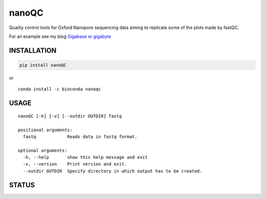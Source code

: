 nanoQC
======

Quality control tools for Oxford Nanopore sequencing data aiming to
replicate some of the plots made by fastQC.

|Twitter URL| |install with conda| |Code Health|

For an example see my blog `Gigabase or
gigabyte <https://gigabaseorgigabyte.wordpress.com/2017/06/15/per-base-sequence-content-and-quality-end-of-reads/>`__

INSTALLATION
------------

.. code:: bash

    pip install nanoQC

| or
| |install with conda|

::

    conda install -c bioconda nanoqc

USAGE
-----

::

    nanoQC [-h] [-v] [--outdir OUTDIR] fastq

    positional arguments:
      fastq            Reads data in fastq format.

    optional arguments:
      -h, --help       show this help message and exit
      -v, --version    Print version and exit.
      --outdir OUTDIR  Specify directory in which output has to be created.

STATUS
------

|Code Health|

.. |Twitter URL| image:: https://img.shields.io/twitter/url/https/twitter.com/wouter_decoster.svg?style=social&label=Follow%20%40wouter_decoster
   :target: https://twitter.com/wouter_decoster
.. |install with conda| image:: https://anaconda.org/bioconda/nanoqc/badges/installer/conda.svg
   :target: https://anaconda.org/bioconda/nanoqc
.. |Code Health| image:: https://landscape.io/github/wdecoster/nanoQC/master/landscape.svg?style=flat
   :target: https://landscape.io/github/wdecoster/nanoQC/master
